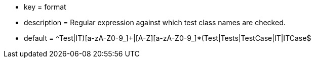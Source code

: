 * key = format
* description = Regular expression against which test class names are checked.
* default = ^((Test|IT)[a-zA-Z0-9_]+|[A-Z][a-zA-Z0-9_]*(Test|Tests|TestCase|IT|ITCase))$
